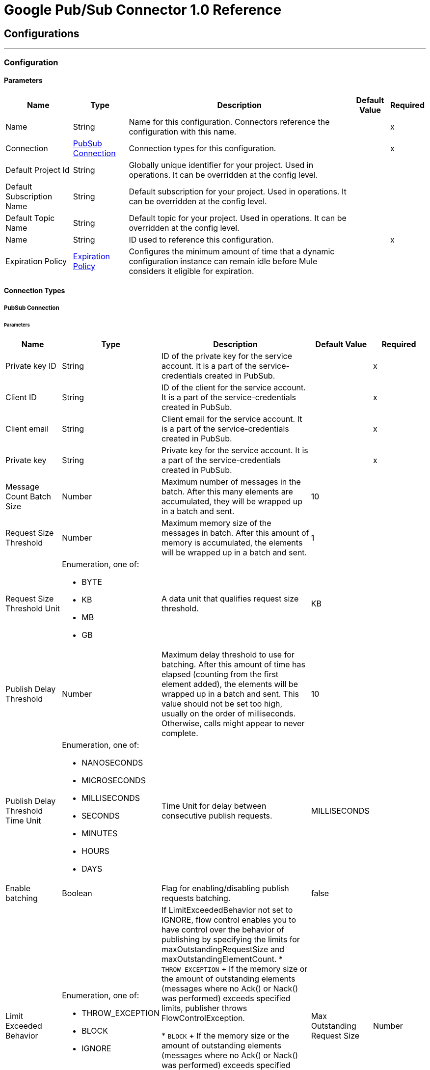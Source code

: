 = Google Pub/Sub Connector 1.0 Reference



== Configurations
---
[[Config]]
=== Configuration


==== Parameters

[%header%autowidth.spread]
|===
| Name | Type | Description | Default Value | Required
|Name | String | Name for this configuration. Connectors reference the configuration with this name. | | x
| Connection a| <<Config_Connection, PubSub Connection>>
 | Connection types for this configuration. | | x
| Default Project Id a| String |  Globally unique identifier for your project. Used in operations. It can be overridden at the config level. |  |
| Default Subscription Name a| String |  Default subscription for your project. Used in operations. It can be overridden at the config level. |  |
| Default Topic Name a| String |  Default topic for your project. Used in operations. It can be overridden at the config level. |  |
| Name a| String |  ID used to reference this configuration. |  | x
| Expiration Policy a| <<ExpirationPolicy>> |  Configures the minimum amount of time that a dynamic configuration instance can remain idle before Mule considers it eligible for expiration. |  |
|===

==== Connection Types
[[Config_Connection]]
===== PubSub Connection


====== Parameters

[%header%autowidth.spread]
|===
| Name | Type | Description | Default Value | Required
| Private key ID a| String |  ID of the private key for the service account. It is a part of the service-credentials created in PubSub. |  | x
| Client ID a| String |  ID of the client for the service account. It is a part of the service-credentials created in PubSub. |  | x
| Client email a| String |  Client email for the service account. It is a part of the service-credentials created in PubSub. |  | x
| Private key a| String |  Private key for the service account. It is a part of the service-credentials created in PubSub. |  | x
| Message Count Batch Size a| Number |  Maximum number of messages in the batch. After this many elements are accumulated, they will be wrapped up in a batch and sent. |  10 | {nbsp}
| Request Size Threshold a| Number |  Maximum memory size of the messages in batch. After this amount of memory is accumulated, the elements will be wrapped up in a batch and sent. |  1 | {nbsp}
| Request Size Threshold Unit a| Enumeration, one of:

** BYTE
** KB
** MB
** GB |  A data unit that qualifies request size threshold. |  KB | {nbsp}
| Publish Delay Threshold a| Number |  Maximum delay threshold to use for batching. After this amount of time has elapsed (counting from the first element added), the elements will be wrapped up in a batch and sent. This value should not be set too high, usually on the order of milliseconds. Otherwise, calls might appear to never complete. |  10 | {nbsp}
| Publish Delay Threshold Time Unit a| Enumeration, one of:

** NANOSECONDS
** MICROSECONDS
** MILLISECONDS
** SECONDS
** MINUTES
** HOURS
** DAYS |  Time Unit for delay between consecutive publish requests. |  MILLISECONDS | {nbsp}
| Enable batching a| Boolean |  Flag for enabling/disabling publish requests batching. |  false | {nbsp}
| Limit Exceeded Behavior a| Enumeration, one of:

** THROW_EXCEPTION
** BLOCK
** IGNORE |  If LimitExceededBehavior not set to IGNORE, flow control enables you to have control over the behavior of publishing by specifying the limits for maxOutstandingRequestSize and maxOutstandingElementCount.
* `THROW_EXCEPTION`
+
If the memory size or the amount of outstanding elements (messages where no Ack() or Nack() was performed) exceeds specified limits, publisher throws FlowControlException.

* `BLOCK`
+
If the memory size or the amount of outstanding elements (messages where no Ack() or Nack() was performed) exceeds specified limits, publisher won't publisher more messages in case of LimitExceedBehavior.

* `IGNORE`
+
Message publisher does not take into account specified limits and does not control message publishing rate.

| Max Outstanding Request Size a| Number |  Maximum amount of memory accumulated by request before enforcing flow control. |  100 | {nbsp}
| Max Outstanding Request Size Unit a| Enumeration, one of:

** BYTE
** KB
** MB
** GB |  The data unit for max outstanding request size. |  MB | {nbsp}
| Max Outstanding Element Count a| Number |  Maximum number of outstanding elements to keep in memory before enforcing flow control. |  100 | {nbsp}
| Reconnection a| <<Reconnection>> |  When the application is deployed, a connectivity test is performed on all connectors. If set to true, deployment will fail if the test doesn't pass after exhausting the associated reconnection strategy |  | {nbsp}
|===

== Supported Operations
* <<CreateSnapshot>>
* <<DeleteSnapshot>>
* <<GetSnapshot>>
* <<GetSnapshotList>>
* <<PatchSnapshot>>
* <<PublishMessage>>
* <<SeekMessages>>

== Associated Sources
* <<MessageListener>>


== Operations

[[CreateSnapshot]]
== Create Snapshot
`<pubsub:create-snapshot>`


Creates a snapshot from the requested subscription. Use snapshots in seek operations, which manage message acknowledgments in bulk. This operation enables you to set the acknowledgment state of messages in an existing subscription to the state captured by a snapshot.


=== Parameters

[%header%autowidth.spread]
|===
| Name | Type | Description | Default Value | Required
| Configuration | String | Name of the configuration to use. | | x
| Snapshot Name a| String |  Project-wide unique identifier for a snapshot. |  | x
| Labels a| Object |  Key-value pairs that help users to organize Google Cloud resources. Attaching labels to resources filters them based on the labels. |  |
| Config Ref a| ConfigurationProvider |  Name of the configuration used to execute this component. |  | x
| Project ID a| String |  Globally unique identifier for your project. |  |
| Subscription Name a| String |  Project-wide unique identifier for the subscription. |  |
| Target Variable a| String |  Name of the variable that stores the operation's output. |  |
| Target Value a| String |  Expression that evaluates the operation’s output. The outcome of the expression is stored in the *Target Variable* field. |  #[payload] |
| Reconnection Strategy a| * <<Reconnect>>
* <<ReconnectForever>> |  Retry strategy in case of connectivity errors. |  |
|===

=== Output

[%autowidth.spread]
|===
|Type |<<Snapshot>>
|===

=== For Configurations

* <<Config>>

=== Throws

* PUBSUB:ALREADY_EXISTS
* PUBSUB:BAD_GATEWAY
* PUBSUB:CANCELLED
* PUBSUB:CONNECTIVITY
* PUBSUB:DEADLINE_EXCEEDED
* PUBSUB:FAILED_PRECONDITION
* PUBSUB:INVALID_ARGUMENT
* PUBSUB:NOT_FOUND
* PUBSUB:PERMISSION_DENIED
* PUBSUB:RETRY_EXHAUSTED
* PUBSUB:UNAVAILABLE


[[DeleteSnapshot]]
== Delete Snapshot
`<pubsub:delete-snapshot>`


Deletes an existing snapshot.


=== Parameters

[%header%autowidth.spread]
|===
| Name | Type | Description | Default Value | Required
| Configuration | String | Name of the configuration to use. | | x
| Config Ref a| ConfigurationProvider |  Name of the configuration used to execute this component. |  | x
| Project ID a| String |  Globally unique identifier for your project. |  |
| Snapshot Name a| String |  Project-wide unique identifier for a snapshot. |  | x
| Reconnection Strategy a| * <<Reconnect>>
* <<ReconnectForever>> |  Retry strategy in case of connectivity errors. |  |
|===


=== For Configurations

* <<Config>>

=== Throws

* PUBSUB:BAD_GATEWAY
* PUBSUB:CANCELLED
* PUBSUB:CONNECTIVITY
* PUBSUB:DEADLINE_EXCEEDED
* PUBSUB:FAILED_PRECONDITION
* PUBSUB:INVALID_ARGUMENT
* PUBSUB:NOT_FOUND
* PUBSUB:PERMISSION_DENIED
* PUBSUB:RETRY_EXHAUSTED
* PUBSUB:UNAVAILABLE


[[GetSnapshot]]
== Get Snapshot
`<pubsub:get-snapshot>`

Retrieves a snapshot.

=== Parameters

[%header%autowidth.spread]
|===
| Name | Type | Description | Default Value | Required
| Configuration | String | Name of the configuration to use. | | x
| Config Ref a| ConfigurationProvider |  Name of the configuration used to execute this component. |  | x
| Project ID a| String |  Globally unique identifier for your project. |  |
| Snapshot Name a| String |  Project-wide unique identifier for a snapshot. |  | x
| Target Variable a| String |  Name of the variable that stores the operation's output. |  |
| Target Value a| String |  Expression that evaluates the operation’s output. The outcome of the expression is stored in the *Target Variable* field. |  #[payload] |
| Reconnection Strategy a| * <<Reconnect>>
* <<ReconnectForever>> |  Retry strategy in case of connectivity errors. |  |
|===

=== Output

[%autowidth.spread]
|===
|Type |<<Snapshot>>
|===

=== For Configurations

* <<Config>>

=== Throws

* PUBSUB:BAD_GATEWAY
* PUBSUB:CANCELLED
* PUBSUB:CONNECTIVITY
* PUBSUB:DEADLINE_EXCEEDED
* PUBSUB:FAILED_PRECONDITION
* PUBSUB:INVALID_ARGUMENT
* PUBSUB:NOT_FOUND
* PUBSUB:PERMISSION_DENIED
* PUBSUB:RETRY_EXHAUSTED
* PUBSUB:UNAVAILABLE


[[GetSnapshotList]]
== Get Snapshot List
`<pubsub:get-snapshot-list>`

Retrieves a list of existing snapshots from a selected project.


=== Parameters

[%header%autowidth.spread]
|===
| Name | Type | Description | Default Value | Required
| Configuration | String | Name of the configuration to use. | | x
| Project Id a| String |  Globally unique identifier for your project. |  |
| Config Ref a| ConfigurationProvider |  Name of the configuration used to execute this component. |  | x
| Streaming Strategy a| * <<RepeatableInMemoryIterable>>
* <<RepeatableFileStoreIterable>>
* non-repeatable-iterable |  Configures how Mule processes streams. The default is to use repeatable streams. |  |
| Target Variable a| String |  Name of the variable that stores the operation's output. |  |
| Target Value a| String |  Expression that evaluates the operation’s output. The outcome of the expression is stored in the *Target Variable* field. |  #[payload] |
| Reconnection Strategy a| * <<Reconnect>>
* <<ReconnectForever>> |  Retry strategy in case of connectivity errors. |  |
|===

=== Output

[%autowidth.spread]
|===
|Type |Array of <<Snapshot>>
|===

=== For Configurations

* <<Config>>

=== Throws

* PUBSUB:BAD_GATEWAY
* PUBSUB:CANCELLED
* PUBSUB:DEADLINE_EXCEEDED
* PUBSUB:FAILED_PRECONDITION
* PUBSUB:INVALID_ARGUMENT
* PUBSUB:NOT_FOUND
* PUBSUB:PERMISSION_DENIED
* PUBSUB:UNAVAILABLE


[[PatchSnapshot]]
== Patch Snapshot
`<pubsub:patch-snapshot>`


Updates an existing snapshot.


=== Parameters

[%header%autowidth.spread]
|===
| Name | Type | Description | Default Value | Required
| Configuration | String | Name of the configuration to use. | | x
| Snapshot a| Any |  Snapshot object with updated fields. |  #[payload] |
| Update Mask a| String |  Indicates which fields in the provided snapshot to update. This is a comma-separated list of fully qualified names of fields. |  | x
| Config Ref a| ConfigurationProvider |  Name of the configuration used to execute this component. |  | x
| Target Variable a| String |  Name of the variable that stores the operation's output. |  |
| Target Value a| String |  Expression that evaluates the operation’s output. The outcome of the expression is stored in the *Target Variable* field. |  #[payload] |
| Reconnection Strategy a| * <<Reconnect>>
* <<ReconnectForever>> |  Retry strategy in case of connectivity errors. |  |
|===

=== Output

[%autowidth.spread]
|===
|Type |<<Snapshot>>
|===

=== For Configurations

* <<Config>>

=== Throws

* PUBSUB:BAD_GATEWAY
* PUBSUB:CANCELLED
* PUBSUB:CONNECTIVITY
* PUBSUB:DEADLINE_EXCEEDED
* PUBSUB:FAILED_PRECONDITION
* PUBSUB:INVALID_ARGUMENT
* PUBSUB:NOT_FOUND
* PUBSUB:PERMISSION_DENIED
* PUBSUB:RETRY_EXHAUSTED
* PUBSUB:UNAVAILABLE

[[PublishMessage]]
== Publish Message
`<pubsub:publish-message>`


Publishes a single message.

This operation is non-blocking. When batching is enabled, the message is
stored only locally until any of the batching restrictions are reached.

This operation may lead to high throughput. When using the *Ordering Key*
field, processing messages in the order they were called is not guaranteed,
especially in threaded environments. If you must maintain a strict order,
set *Max Concurrency* to `1` in your source flow settings and add a delay in
the for-each loops that contain order critical *Publish* calls.

This operation returns the `messageId`, which is the unique identifier of the
sent message in the topic.

=== Parameters

[%header%autowidth.spread]
|===
| Name | Type | Description | Default Value | Required
| Configuration | String | Name of the configuration to use. | | x
| Ordering Key a| String |  If specified, this field identifies related messages in which the publish order must be respected when the subscriber enables message ordering. |  |
| Config Ref a| ConfigurationProvider |  Name of the configuration used to execute this component. |  | x
| Project ID a| String |  Globally unique identifier for your project. |  |
| Topic Name a| String |  Project-wide unique identifier for the topic. |  |
| Message a| Binary |  Message content published to the topic. If not empty, the message must contain at least one attribute. |  |
| Attributes a| Object |  Attributes for this message. If empty, the message must contain non-empty data. Can be used to filter messages on the subscription. |  |
| Target Variable a| String |  Name of the variable that stores the operation's output. |  |
| Target Value a| String |  Expression that evaluates the operation’s output. The outcome of the expression is stored in the *Target Variable* field. |  #[payload] |
| Reconnection Strategy a| * <<Reconnect>>
* <<ReconnectForever>> |  Retry strategy in case of connectivity errors. |  |
|===

=== Output

[%autowidth.spread]
|===
| Type | String
|===

=== For Configurations

* <<Config>>

=== Throws

* PUBSUB:BAD_GATEWAY
* PUBSUB:CANCELLED
* PUBSUB:CONNECTIVITY
* PUBSUB:DEADLINE_EXCEEDED
* PUBSUB:FAILED_PRECONDITION
* PUBSUB:INVALID_ARGUMENT
* PUBSUB:MAX_OUTSTANDING_BATCH_SIZE_REACHED
* PUBSUB:MAX_OUTSTANDING_ELEMENT_COUNT_REACHED
* PUBSUB:NOT_FOUND
* PUBSUB:PERMISSION_DENIED
* PUBSUB:RETRY_EXHAUSTED
* PUBSUB:UNAVAILABLE


[[SeekMessages]]
== Seek Messages
`<pubsub:seek-messages>`


Supports the bulk acknowledging or un-acknowledging of messages to a given snapshot or point of time based on the provided seek target.

Seeking to a point in time marks every message received by Pub/Sub before the time as acknowledged, and all messages received after the time as unacknowledged. You can replay and reprocess previously acknowledged messages when seeking to a time in the past or purge messages when seeking to a time in the future.

Seeking to a snapshot enables you to redeliver only the messages in the snapshot that match the filter of the subscription making the seek request.

Once a snapshot is created, it retains all messages that were unacknowledged in the source subscription at the time of the snapshot's creation and any messages published to the topic thereafter. You can replay these unacknowledged messages by using a snapshot to seek to any of the topic's subscriptions.

If you seek to a snapshot using a subscription with a filter, the Pub/Sub service redelivers only the messages in the snapshot that match the filter of the subscription making the seek request.


=== Parameters

[%header%autowidth.spread]
|===
| Name | Type | Description | Default Value | Required
| Configuration | String | Name of the configuration to use. | | x
| Config Ref a| ConfigurationProvider |  Name of the configuration used to execute this component. |  | x
| Project ID a| String |  Globally unique identifier for your project. |  |
| Subscription Name a| String |  Project-wide unique identifier for the subscription. |  |
| Snapshot Name a| String |  Snapshot to seek to. The snapshot's topic must be the same as that of the provided subscription. |  |
| Timestamp a| DateTime |

Specific time to seek to. Messages retained in the subscription that were published before this time are marked as acknowledged, and messages retained in the subscription that were published after this time are marked as unacknowledged.

{sp} +

This operation affects only messages retained in the subscription (configured by the combination of *Message Retention Duration* and *Retain Acked Messages*). For example, if the time corresponds to a point before the message retention window (or to a point before the system's notion of the subscription creation time), only retained messages are marked as unacknowledged, and already-expunged messages are not restored.

{sp} +

A timestamp is in RFC3339 UTC Zulu format, with nanosecond resolution and up to nine fractional digits, such as 2014-10-02T15:01:23Z and 2014-10-02T15:01:23.045123456Z. |  |
| Reconnection Strategy a| * <<Reconnect>>
* <<ReconnectForever>> |  Retry strategy in case of connectivity errors. |  |
|===


=== For Configurations

* <<Config>>

=== Throws

* PUBSUB:BAD_GATEWAY
* PUBSUB:CANCELLED
* PUBSUB:CONNECTIVITY
* PUBSUB:DEADLINE_EXCEEDED
* PUBSUB:FAILED_PRECONDITION
* PUBSUB:INVALID_ARGUMENT
* PUBSUB:NOT_FOUND
* PUBSUB:PERMISSION_DENIED
* PUBSUB:RETRY_EXHAUSTED
* PUBSUB:UNAVAILABLE


== Sources

[[MessageListener]]
== On message listener
`<pubsub:message-listener>`


Asynchronous message listener that consumes messages from one subscriber.


=== Parameters

[%header%autowidth.spread]
|===
| Name | Type | Description | Default Value | Required
| Configuration | String | Name of the configuration to use. | | x
| Consumer count a| Number |  Provides a specified amount of executor service for processing messages. |  5 |
| Config Ref a| ConfigurationProvider |  Name of the configuration used to execute this component. |  | x
| Primary Node Only a| Boolean |  Determines whether to execute this source on only the primary node when running Mule instances in a cluster. |  |
| Streaming Strategy a| * <<RepeatableInMemoryStream>>
* <<RepeatableFileStoreStream>>
* non-repeatable-stream |  Configures how Mule processes streams. The default is to use repeatable streams. |  |
| Redelivery Policy a| <<RedeliveryPolicy>> |  Defines a policy for processing the redelivery of the same message. |  |
| Project ID a| String |  Globally unique identifier for your project. |  |
| Subscription Name a| String |  Project-wide unique identifier for the subscription. |  |
| Limit Exceeded Behavior a| Enumeration, one of:

** THROW_EXCEPTION
** BLOCK
** IGNORE |  If LimitExceededBehavior not set to IGNORE, flow control enables you to have control over the behavior of receiving messages by specifying the limits for maxOutstandingRequestSize and maxOutstandingElementCount.

* `THROW_EXCEPTION`
+
If the memory size or the amount of outstanding elements (messages where no Ack() or Nack() was performed) exceeds specified limits, receiver throws FlowControlException.

* `BLOCK`
+
If the memory size or the amount of outstanding elements (messages where no Ack() or Nack() was performed) exceeds specified limits, receiver won’t receive more messages.

* `IGNORE`
+
Message receiver does not take into account specified limits and does not control message delivery rate.

| Max Outstanding Request Size a| Number |  Maximum amount of memory accumulated by the request before enforcing flow control. |  100 |
| Max Outstanding Request Size Unit a| Enumeration, one of:

** BYTE
** KB
** MB
** GB |  Data unit for the *Max Outstanding Request Size* field. |  MB |
| Max Outstanding Element Count a| Number |  Maximum number of outstanding elements to keep in the memory before enforcing flow control. |  100 |
| Reconnection Strategy a| * <<Reconnect>>
* <<ReconnectForever>> |  Retry strategy in case of connectivity errors. |  |
|===

=== Output

[%autowidth.spread]
|===
|Type |Any
| Attributes Type a| Object
|===

=== For Configurations

* <<Config>>



== Types

[[Reconnection]]
=== Reconnection

Configures a reconnection strategy for an operation.

[%header,cols="20s,25a,30a,15a,10a"]
|===
| Field | Type | Description | Default Value | Required
| Fails Deployment a| Boolean | What to do if, when an app is deployed, a connectivity test does not pass after exhausting the associated reconnection strategy:

* `true`
+
Allow the deployment to fail.

* `false`
+
Ignore the results of the connectivity test. |  |
| Reconnection Strategy a| * <<Reconnect>>
* <<ReconnectForever>> | Reconnection strategy to use. |  |
|===

[[Reconnect]]
=== Reconnect

Configures a standard reconnection strategy, which specifies how often to reconnect and how many reconnection attempts the connector source or operation can make.

[%header,cols="20s,25a,30a,15a,10a"]
|===
| Field | Type | Description | Default Value | Required
| Frequency a| Number | How often to attempt to reconnect, in milliseconds. |  |
| Blocking a| Boolean | If `false`, the reconnection strategy will run in a separate, non-blocking thread. |  |
| Count a| Number | How many reconnection attempts the Mule app can make. |  |
|===

[[ReconnectForever]]
=== Reconnect Forever

Configures a forever reconnection strategy by which the connector source or operation attempts to reconnect at a specified frequency for as long as the Mule app runs.

[%header,cols="20s,25a,30a,15a,10a"]
|===
| Field | Type | Description | Default Value | Required
| Frequency a| Number | How often to attempt to reconnect, in milliseconds. |  |
| Blocking a| Boolean | If `false`, the reconnection strategy will run in a separate, non-blocking thread. |  |
|===


[[ExpirationPolicy]]
=== Expiration Policy

[%header,cols="20s,25a,30a,15a,10a"]
|===
| Field | Type | Description | Default Value | Required
| Max Idle Time a| Number | Configures the maximum amount of time that a dynamic configuration instance can remain idle before Mule considers it eligible for expiration. |  |
| Time Unit a| Enumeration, one of:

** NANOSECONDS
** MICROSECONDS
** MILLISECONDS
** SECONDS
** MINUTES
** HOURS
** DAYS | Time unit for the *Max Idle Time* field. |  |
|===


[[RepeatableInMemoryStream]]
=== Repeatable In Memory Stream

Configures the in-memory streaming strategy by which the request fails if the data exceeds the MAX buffer size. Always run performance tests to find the optimal buffer size for your specific use case.

[%header,cols="20s,25a,30a,15a,10a"]
|===
| Field | Type | Description | Default Value | Required
| Initial Buffer Size a| Number |  Initial amount of memory to allocate to the data stream. If the streamed data exceeds this value, the buffer expands by *Buffer Size Increment*, with an upper limit of *Max In Memory Size value*. |  |
| Buffer Size Increment a| Number | Amount by which the buffer size expands if it exceeds its initial size. Setting a value of `0` or lower specifies that the buffer can't expand.  |  |
| Max Buffer Size a| Number | Maximum size of the buffer. If the buffer size exceeds this value, Mule raises a `STREAM_MAXIMUM_SIZE_EXCEEDED` error. A value of less than or equal to `0` means no limit. |  |
| Buffer Unit a| Enumeration, one of:

** BYTE
** KB
** MB
** GB | Unit for the *Initial Buffer Size*, *Buffer Size Increment*, and *Buffer Unit* fields. |  |
|===

[[RepeatableFileStoreStream]]
=== Repeatable File Store Stream

Configures the repeatable file-store streaming strategy by which Mule keeps a portion of the stream content in memory. If the stream content is larger than the configured buffer size, Mule backs up the buffer’s content to disk and then clears the memory.

[%header,cols="20s,25a,30a,15a,10a"]
|===
| Field | Type | Description | Default Value | Required
| In Memory Size a| Number | Maximum amount of memory that the stream can use for data. If the amount of memory exceeds this value, Mule buffers the content to disk. To optimize performance:

* Configure a larger buffer size to avoid the number of times Mule needs to write the buffer on disk. This increases performance, but it also limits the number of concurrent requests your application can process, because it requires additional memory.

* Configure a smaller buffer size to decrease memory load at the expense of response time. |  |
| Buffer Unit a| Enumeration, one of:

** BYTE
** KB
** MB
** GB | Unit for the *In Memory Size* field. |  |
|===

[[RedeliveryPolicy]]
=== Redelivery Policy

Configures the redelivery policy for executing requests that generate errors. You can add a redelivery policy to any source in a flow.

[%header,cols="20s,25a,30a,15a,10a"]
|===
| Field | Type | Description | Default Value | Required
| Max Redelivery Count a| Number | Maximum number of times that a redelivered request can be processed unsuccessfully before returning a REDELIVERY_EXHAUSTED error. |  |
| Message Digest Algorithm a| String | Secure hashing algorithm to use if the *Use Secure Hash* field is `true`. If the payload of the message is a Java object, Mule ignores this value and returns the value that the payload’s `hashCode()` returned. |  |
| Message Identifier a| <<RedeliveryPolicyMessageIdentifier>> | Defines which strategy is used to identify the messages. |  |
| Object Store a| ObjectStore | Configures the object store that stores the redelivery counter for each message.  |  |
|===

[[RedeliveryPolicyMessageIdentifier]]
=== Redelivery Policy Message Identifier

Configures how to identify a redelivered message and how to find out when the message was redelivered.

[%header,cols="20s,25a,30a,15a,10a"]
|===
| Field | Type | Description | Default Value | Required
| Use Secure Hash a| Boolean | If `true`, Mule uses a secure hash algorithm to identify a redelivered message. |  |
| Id Expression a| String | One or more expressions that determine when a message was redelivered. You can set this property only if the *Use Secure Hash* field is `false`. |  |
|===

[[Snapshot]]
=== Snapshot

Snapshot resource. You can use snapshots in seek operations, which manage message acknowledgments in bulk.
This type enables you to set the acknowledgment state of messages in an existing subscription to the state captured by a snapshot.


[%header,cols="20s,25a,30a,15a,10a"]
|===
| Field | Type | Description | Default Value | Required
| Name a| String | Name of the snapshot. |  |
| Topic a| String | Name of the topic from which the snapshot retains messages. |  |
| Expire Time a| DateTime |

Time length for which the snapshot is guaranteed to exist. The lifetime for a
newly-created snapshot is based on the oldest unacked message in the source
subscription's backlog, however, the snapshot can exist for a maximum of seven days.

{sp} +

Consider a subscription with an oldest unacked message that is three days old. If
a snapshot is created from this subscription, the snapshot will expire in four
days. The service will refuse to create a snapshot that will expire in less than one hour after
creation.

{sp} +

A timestamp is in RFC3339 UTC Zulu format, with nanosecond resolution
and up to nine fractional digits, such as 2014-10-02T15:01:23Z and
2014-10-02T15:01:23.045123456Z. |  |
| Labels a| Any | Object containing a list of key-value pairs, such as { "name": "wrench", "mass": "1.3kg", "count": "3" }. |  |
|===

[[RepeatableInMemoryIterable]]
=== Repeatable In Memory Iterable

[%header,cols="20s,25a,30a,15a,10a"]
|===
| Field | Type | Description | Default Value | Required
| Initial Buffer Size a| Number | The number of instances to initially keep in memory to consume the stream and provide random access to it. If the stream contains more data than can fit into this buffer, then the buffer expands according to the *Buffer Size Increment* field, with an upper limit of *Max In Memory Size*. | 100 |
| Buffer Size Increment a| Number | This is by how much the buffer size expands if it exceeds its initial size. Setting a value of zero or lower means that the buffer should not expand, meaning that a STREAM_MAXIMUM_SIZE_EXCEEDED error is raised when the buffer gets full.  | 100 |
| Max Buffer Size a| Number | The maximum amount of memory to use. If more than that is used then a STREAM_MAXIMUM_SIZE_EXCEEDED error is raised. A value lower than or equal to zero means no limit. |  |
|===

[[RepeatableFileStoreIterable]]
=== Repeatable File Store Iterable

[%header,cols="20s,25a,30a,15a,10a"]
|===
| Field | Type | Description | Default Value | Required
| In Memory Objects a| Number | The maximum amount of instances to keep in memory. If more than that is required, content on the disk is buffered. |  |
| Buffer Unit a| Enumeration, one of:

** BYTE
** KB
** MB
** GB | Unit for the *In Memory Objects* field. |  |
|===

== See Also

* xref:connectors::introduction/introduction-to-anypoint-connectors.adoc[Introduction to Anypoint Connectors]
* https://help.mulesoft.com[MuleSoft Help Center]
